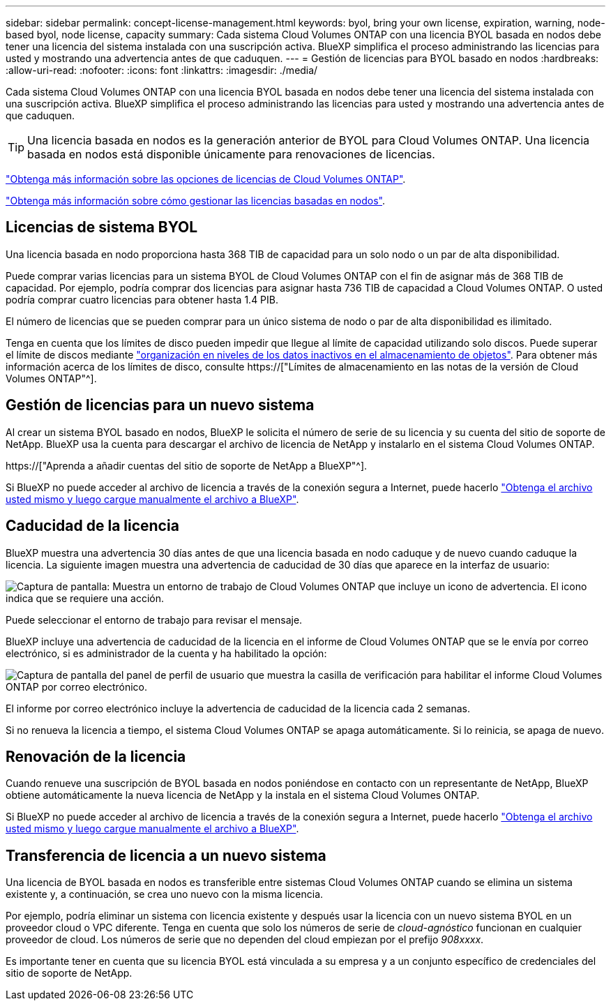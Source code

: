 ---
sidebar: sidebar 
permalink: concept-license-management.html 
keywords: byol, bring your own license, expiration, warning, node-based byol, node license, capacity 
summary: Cada sistema Cloud Volumes ONTAP con una licencia BYOL basada en nodos debe tener una licencia del sistema instalada con una suscripción activa. BlueXP simplifica el proceso administrando las licencias para usted y mostrando una advertencia antes de que caduquen. 
---
= Gestión de licencias para BYOL basado en nodos
:hardbreaks:
:allow-uri-read: 
:nofooter: 
:icons: font
:linkattrs: 
:imagesdir: ./media/


[role="lead"]
Cada sistema Cloud Volumes ONTAP con una licencia BYOL basada en nodos debe tener una licencia del sistema instalada con una suscripción activa. BlueXP simplifica el proceso administrando las licencias para usted y mostrando una advertencia antes de que caduquen.


TIP: Una licencia basada en nodos es la generación anterior de BYOL para Cloud Volumes ONTAP. Una licencia basada en nodos está disponible únicamente para renovaciones de licencias.

link:concept-licensing.html["Obtenga más información sobre las opciones de licencias de Cloud Volumes ONTAP"].

link:https://docs.netapp.com/us-en/cloud-manager-cloud-volumes-ontap/task-manage-node-licenses.html["Obtenga más información sobre cómo gestionar las licencias basadas en nodos"^].



== Licencias de sistema BYOL

Una licencia basada en nodo proporciona hasta 368 TIB de capacidad para un solo nodo o un par de alta disponibilidad.

Puede comprar varias licencias para un sistema BYOL de Cloud Volumes ONTAP con el fin de asignar más de 368 TIB de capacidad. Por ejemplo, podría comprar dos licencias para asignar hasta 736 TIB de capacidad a Cloud Volumes ONTAP. O usted podría comprar cuatro licencias para obtener hasta 1.4 PIB.

El número de licencias que se pueden comprar para un único sistema de nodo o par de alta disponibilidad es ilimitado.

Tenga en cuenta que los límites de disco pueden impedir que llegue al límite de capacidad utilizando solo discos. Puede superar el límite de discos mediante link:concept-data-tiering.html["organización en niveles de los datos inactivos en el almacenamiento de objetos"]. Para obtener más información acerca de los límites de disco, consulte https://["Límites de almacenamiento en las notas de la versión de Cloud Volumes ONTAP"^].



== Gestión de licencias para un nuevo sistema

Al crear un sistema BYOL basado en nodos, BlueXP le solicita el número de serie de su licencia y su cuenta del sitio de soporte de NetApp. BlueXP usa la cuenta para descargar el archivo de licencia de NetApp y instalarlo en el sistema Cloud Volumes ONTAP.

https://["Aprenda a añadir cuentas del sitio de soporte de NetApp a BlueXP"^].

Si BlueXP no puede acceder al archivo de licencia a través de la conexión segura a Internet, puede hacerlo link:task-manage-node-licenses.html["Obtenga el archivo usted mismo y luego cargue manualmente el archivo a BlueXP"].



== Caducidad de la licencia

BlueXP muestra una advertencia 30 días antes de que una licencia basada en nodo caduque y de nuevo cuando caduque la licencia. La siguiente imagen muestra una advertencia de caducidad de 30 días que aparece en la interfaz de usuario:

image:screenshot_warning.gif["Captura de pantalla: Muestra un entorno de trabajo de Cloud Volumes ONTAP que incluye un icono de advertencia. El icono indica que se requiere una acción."]

Puede seleccionar el entorno de trabajo para revisar el mensaje.

BlueXP incluye una advertencia de caducidad de la licencia en el informe de Cloud Volumes ONTAP que se le envía por correo electrónico, si es administrador de la cuenta y ha habilitado la opción:

image:screenshot_cvo_report.gif["Captura de pantalla del panel de perfil de usuario que muestra la casilla de verificación para habilitar el informe Cloud Volumes ONTAP por correo electrónico."]

El informe por correo electrónico incluye la advertencia de caducidad de la licencia cada 2 semanas.

Si no renueva la licencia a tiempo, el sistema Cloud Volumes ONTAP se apaga automáticamente. Si lo reinicia, se apaga de nuevo.



== Renovación de la licencia

Cuando renueve una suscripción de BYOL basada en nodos poniéndose en contacto con un representante de NetApp, BlueXP obtiene automáticamente la nueva licencia de NetApp y la instala en el sistema Cloud Volumes ONTAP.

Si BlueXP no puede acceder al archivo de licencia a través de la conexión segura a Internet, puede hacerlo link:task-manage-node-licenses.html["Obtenga el archivo usted mismo y luego cargue manualmente el archivo a BlueXP"].



== Transferencia de licencia a un nuevo sistema

Una licencia de BYOL basada en nodos es transferible entre sistemas Cloud Volumes ONTAP cuando se elimina un sistema existente y, a continuación, se crea uno nuevo con la misma licencia.

Por ejemplo, podría eliminar un sistema con licencia existente y después usar la licencia con un nuevo sistema BYOL en un proveedor cloud o VPC diferente. Tenga en cuenta que solo los números de serie de _cloud-agnóstico_ funcionan en cualquier proveedor de cloud. Los números de serie que no dependen del cloud empiezan por el prefijo _908xxxx_.

Es importante tener en cuenta que su licencia BYOL está vinculada a su empresa y a un conjunto específico de credenciales del sitio de soporte de NetApp.
